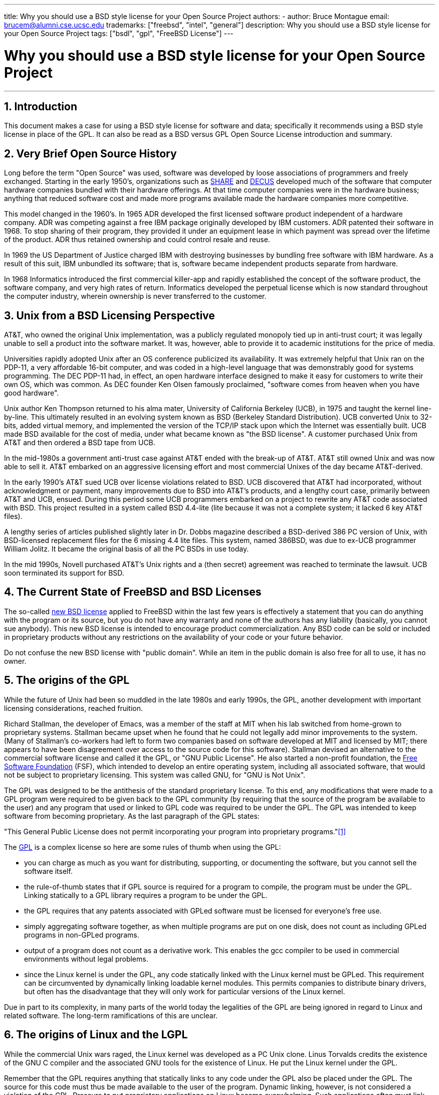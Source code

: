 ---
title: Why you should use a BSD style license for your Open Source Project
authors:
  - author: Bruce Montague
    email: brucem@alumni.cse.ucsc.edu
trademarks: ["freebsd", "intel", "general"]
description: Why you should use a BSD style license for your Open Source Project
tags: ["bsdl", "gpl", "FreeBSD License"]
---

= Why you should use a BSD style license for your Open Source Project
:doctype: article
:toc: macro
:toclevels: 1
:icons: font
:sectnums:
:sectnumlevels: 6
:source-highlighter: rouge
:experimental:

'''

toc::[]

[[intro]]
== Introduction

This document makes a case for using a BSD style license for software and data;
specifically it recommends using a BSD style license in place of the GPL.
It can also be read as a BSD versus GPL Open Source License introduction and summary.

[[history]]
== Very Brief Open Source History

Long before the term "Open Source" was used, software was developed by loose associations of programmers and freely exchanged.
Starting in the early 1950's, organizations such as http://www.share.org[SHARE] and http://www.decus.org[DECUS] developed much of the software that computer hardware companies bundled with their hardware offerings.
At that time computer companies were in the hardware business;
anything that reduced software cost and made more programs available made the hardware companies more competitive.

This model changed in the 1960's.
In 1965 ADR developed the first licensed software product independent of a hardware company.
ADR was competing against a free IBM package originally developed by IBM customers.
ADR patented their software in 1968.
To stop sharing of their program, they provided it under an equipment lease in which payment was spread over the lifetime of the product.
ADR thus retained ownership and could control resale and reuse.

In 1969 the US Department of Justice charged IBM with destroying businesses by bundling free software with IBM hardware.
As a result of this suit, IBM unbundled its software; that is, software became independent products separate from hardware.

In 1968 Informatics introduced the first commercial killer-app and rapidly established the concept of the software product,
the software company, and very high rates of return.
Informatics developed the perpetual license which is now standard throughout the computer industry,
wherein ownership is never transferred to the customer.

[[unix-license]]
== Unix from a BSD Licensing Perspective

AT&T, who owned the original Unix implementation,
was a publicly regulated monopoly tied up in anti-trust court;
it was legally unable to sell a product into the software market.
It was, however, able to provide it to academic institutions for the price of media.

Universities rapidly adopted Unix after an OS conference publicized its availability.
It was extremely helpful that Unix ran on the PDP-11, a very affordable 16-bit computer,
and was coded in a high-level language that was demonstrably good for systems programming.
The DEC PDP-11 had, in effect, an open hardware interface designed to make it easy for customers to write their own OS, which was common.
As DEC founder Ken Olsen famously proclaimed, "software comes from heaven when you have good hardware".

Unix author Ken Thompson returned to his alma mater, University of California Berkeley (UCB), in 1975 and taught the kernel line-by-line.
This ultimately resulted in an evolving system known as BSD (Berkeley Standard Distribution).
UCB converted Unix to 32-bits, added virtual memory, and implemented the version of the TCP/IP stack upon which the Internet was essentially built.
UCB made BSD available for the cost of media, under what became known as "the BSD license".
A customer purchased Unix from AT&T and then ordered a BSD tape from UCB.

In the mid-1980s a government anti-trust case against AT&T ended with the break-up of AT&T.
AT&T still owned Unix and was now able to sell it.
AT&T embarked on an aggressive licensing effort and most commercial Unixes of the day became AT&T-derived.

In the early 1990's AT&T sued UCB over license violations related to BSD.
UCB discovered that AT&T had incorporated, without acknowledgment or payment,
many improvements due to BSD into AT&T's products, and a lengthy court case, primarily between AT&T and UCB, ensued.
During this period some UCB programmers embarked on a project to rewrite any AT&T code associated with BSD.
This project resulted in a system called BSD 4.4-lite (lite because it was not a complete system; it lacked 6 key AT&T files).

A lengthy series of articles published slightly later in Dr. Dobbs magazine described a BSD-derived 386 PC version of Unix, with BSD-licensed replacement files for the 6 missing 4.4 lite files.
This system, named 386BSD, was due to ex-UCB programmer William Jolitz.
It became the original basis of all the PC BSDs in use today.

In the mid 1990s, Novell purchased AT&T's Unix rights and a (then secret) agreement was reached to terminate the lawsuit.
UCB soon terminated its support for BSD.

[[current-bsdl]]
== The Current State of FreeBSD and BSD Licenses

The so-called http://www.opensource.org/licenses/bsd-license.php[new BSD license] applied to FreeBSD within the last few years is effectively a statement that you can do anything with the program or its source,
but you do not have any warranty and none of the authors has any liability (basically, you cannot sue anybody).
This new BSD license is intended to encourage product commercialization.
Any BSD code can be sold or included in proprietary products without any restrictions on the availability of your code or your future behavior.

Do not confuse the new BSD license with "public domain".
While an item in the public domain is also free for all to use, it has no owner.

[[origins-gpl]]
== The origins of the GPL

While the future of Unix had been so muddled in the late 1980s and early 1990s, the GPL,
another development with important licensing considerations, reached fruition.

Richard Stallman, the developer of Emacs, was a member of the staff at MIT when his lab switched from home-grown to proprietary systems.
Stallman became upset when he found that he could not legally add minor improvements to the system.
(Many of Stallman's co-workers had left to form two companies based on software developed at MIT and licensed by MIT;
there appears to have been disagreement over access to the source code for this software).
Stallman devised an alternative to the commercial software license and called it the GPL, or "GNU Public License".
He also started a non-profit foundation, the http://www.fsf.org[Free Software Foundation] (FSF),
which intended to develop an entire operating system, including all associated software, that would not be subject to proprietary licensing.
This system was called GNU, for "GNU is Not Unix".

The GPL was designed to be the antithesis of the standard proprietary license.
To this end, any modifications that were made to a GPL program were required to be given back to the GPL community (by requiring that the source of the program be available to the user) and any program that used or linked to GPL code was required to be under the GPL.
The GPL was intended to keep software from becoming proprietary.
As the last paragraph of the GPL states:

"This General Public License does not permit incorporating your program into proprietary programs."<<one>>

The http://www.opensource.org/licenses/gpl-license.php[GPL] is a complex license so here are some rules of thumb when using the GPL:

* you can charge as much as you want for distributing, supporting, or documenting the software, but you cannot sell the software itself.
* the rule-of-thumb states that if GPL source is required for a program to compile, the program must be under the GPL. Linking statically to a GPL library requires a program to be under the GPL.
* the GPL requires that any patents associated with GPLed software must be licensed for everyone's free use.
* simply aggregating software together, as when multiple programs are put on one disk, does not count as including GPLed programs in non-GPLed programs.
* output of a program does not count as a derivative work. This enables the gcc compiler to be used in commercial environments without legal problems.
* since the Linux kernel is under the GPL, any code statically linked with the Linux kernel must be GPLed. This requirement can be circumvented by dynamically linking loadable kernel modules. This permits companies to distribute binary drivers, but often has the disadvantage that they will only work for particular versions of the Linux kernel.

Due in part to its complexity, in many parts of the world today the legalities of the GPL are being ignored in regard to Linux and related software.
The long-term ramifications of this are unclear.

[[origins-lgpl]]
== The origins of Linux and the LGPL

While the commercial Unix wars raged, the Linux kernel was developed as a PC Unix clone.
Linus Torvalds credits the existence of the GNU C compiler and the associated GNU tools for the existence of Linux.
He put the Linux kernel under the GPL.

Remember that the GPL requires anything that statically links to any code under the GPL also be placed under the GPL.
The source for this code must thus be made available to the user of the program.
Dynamic linking, however, is not considered a violation of the GPL.
Pressure to put proprietary applications on Linux became overwhelming.
Such applications often must link with system libraries.
This resulted in a modified version of the GPL called the http://www.opensource.org/licenses/lgpl-license.php[LGPL] ("Library", since renamed to "Lesser", GPL).
The LGPL allows proprietary code to be linked to the GNU C library, glibc.
You do not have to release the source code which has been dynamically linked to an LGPLed library.

If you statically link an application with glibc, such as is often required in embedded systems,
you cannot keep your application proprietary, that is, the source must be released.
Both the GPL and LGPL require any modifications to the code directly under the license to be released.

[[orphaning]]
== Open Source licenses and the Orphaning Problem

One of the serious problems associated with proprietary software is known as "orphaning".
This occurs when a single business failure or change in a product strategy causes a huge pyramid of dependent systems and companies to fail for reasons beyond their control.
Decades of experience have shown that the momentary size or success of a software supplier is no guarantee that their software will remain available, as current market conditions and strategies can change rapidly.

The GPL attempts to prevent orphaning by severing the link to proprietary intellectual property.

A BSD license gives a small company the equivalent of software-in-escrow without any legal complications or costs.
If a BSD-licensed program becomes orphaned, a company can simply take over, in a proprietary manner, the program on which they are dependent.
An even better situation occurs when a BSD code-base is maintained by a small informal consortium, since the development process is not dependent on the survival of a single company or product line.
The survivability of the development team when they are mentally in the zone is much more important than simple physical availability of the source code.

[[license-cannot]]
== What a license cannot do

No license can guarantee future software availability.
Although a copyright holder can traditionally change the terms of a copyright at anytime, the presumption in the BSD community is that such an attempt simply causes the source to fork.

The GPL explicitly disallows revoking the license.
It has occurred, however, that a company (Mattel) purchased a GPL copyright (cphack), revoked the entire copyright, went to court, and prevailed <<two>>.
That is, they legally revoked the entire distribution and all derivative works based on the copyright.
Whether this could happen with a larger and more dispersed distribution is an open question;
there is also some confusion regarding whether the software was really under the GPL.

In another example, Red Hat purchased Cygnus, an engineering company that had taken over development of the FSF compiler tools.
Cygnus was able to do so because they had developed a business model in which they sold support for GNU software.
This enabled them to employ some 50 engineers and drive the direction of the programs by contributing the preponderance of modifications.
As Donald Rosenberg states "projects using licenses like the GPL...live under constant threat of having someone take over the project by producing a better version of the code and doing it faster than the original owners." <<three>>

[[gpl-advantages]]
== GPL Advantages and Disadvantages

A common reason to use the GPL is when modifying or extending the gcc compiler.
This is particularly apt when working with one-off specialty CPUs in environments where all software costs are likely to be considered overhead, with minimal expectations that others will use the resulting compiler.

The GPL is also attractive to small companies selling CDs in an environment where "buy-low, sell-high" may still give the end-user a very inexpensive product.
It is also attractive to companies that expect to survive by providing various forms of technical support, including documentation, for the GPLed intellectual property world.

A less publicized and unintended use of the GPL is that it is very favorable to large companies that want to undercut software companies.
In other words, the GPL is well suited for use as a marketing weapon, potentially reducing overall economic benefit and contributing to monopolistic behavior.

The GPL can present a real problem for those wishing to commercialize and profit from software.
For example, the GPL adds to the difficulty a graduate student will have in directly forming a company to commercialize his research results, or the difficulty a student will have in joining a company on the assumption that a promising research project will be commercialized.

For those who must work with statically-linked implementations of multiple software standards, the GPL is often a poor license, because it precludes using proprietary implementations of the standards.
The GPL thus minimizes the number of programs that can be built using a GPLed standard.
The GPL was intended to not provide a mechanism to develop a standard on which one engineers proprietary products.
(This does not apply to Linux applications because they do not statically link, rather they use a trap-based API.)

The GPL attempts to make programmers contribute to an evolving suite of programs, then to compete in the distribution and support of this suite.
This situation is unrealistic for many required core system standards, which may be applied in widely varying environments which require commercial customization or integration with legacy standards under existing (non-GPL) licenses.
Real-time systems are often statically linked, so the GPL and LGPL are definitely considered potential problems by many embedded systems companies.

The GPL is an attempt to keep efforts, regardless of demand, at the research and development stages.
This maximizes the benefits to researchers and developers, at an unknown cost to those who would benefit from wider distribution.

The GPL was designed to keep research results from transitioning to proprietary products.
This step is often assumed to be the last step in the traditional technology transfer pipeline and it is usually difficult enough under the best of circumstances; 
the GPL was intended to make it impossible.

[[bsd-advantages]]
== BSD Advantages

A BSD style license is a good choice for long duration research or other projects that need a development environment that:

* has near zero cost
* will evolve over a long period of time
* permits anyone to retain the option of commercializing final results with minimal legal issues.

This final consideration may often be the dominant one, as it was when the Apache project decided upon its license:

"This type of license is ideal for promoting the use of a reference body of code that implements a protocol for common service.
This is another reason why we choose it for the Apache group - many of us wanted to see HTTP survive and become a true multiparty standard,
and would not have minded in the slightest if Microsoft or Netscape choose to incorporate our HTTP engine or any other component of our code into their products, if it helped further the goal of keeping HTTP common... All this means that, strategically speaking, the project needs to maintain sufficient momentum, and that participants realize greater value by contributing their code to the project, even code that would have had value if kept proprietary."

Developers tend to find the BSD license attractive as it keeps legal issues out of the way and lets them do whatever they want with the code.
In contrast, those who expect primarily to use a system rather than program it, or expect others to evolve the code, or who do not expect to make a living from their work associated with the system (such as government employees), find the GPL attractive, because it forces code developed by others to be given to them and keeps their employer from retaining copyright and thus potentially "burying" or orphaning the software.
If you want to force your competitors to help you, the GPL is attractive.

A BSD license is not simply a gift.
The question "why should we help our competitors or let them steal our work?" comes up often in relation to a BSD license.
Under a BSD license, if one company came to dominate a product niche that others considered strategic, the other companies can, with minimal effort, form a mini-consortium aimed at reestablishing parity by contributing to a competitive BSD variant that increases market competition and fairness.
This permits each company to believe that it will be able to profit from some advantage it can provide, while also contributing to economic flexibility and efficiency.
The more rapidly and easily the cooperating members can do this, the more successful they will be.
A BSD license is essentially a minimally complicated license that enables such behavior.

A key effect of the GPL, making a complete and competitive Open Source system widely available at cost of media, is a reasonable goal.
A BSD style license, in conjunction with ad-hoc-consortiums of individuals, can achieve this goal without destroying the economic assumptions built around the deployment-end of the technology transfer pipeline.

[[recommendations]]
== Specific Recommendations for using a BSD license

* The BSD license is preferable for transferring research results in a way that will widely be deployed and most benefit an economy.
As such, research funding agencies, such as the NSF, ONR and DARPA, should encourage in the earliest phases of funded research projects, the adoption of BSD style licenses for software, data, results, and open hardware.
They should also encourage formation of standards based around implemented Open Source systems and ongoing Open Source projects.
* Government policy should minimize the costs and difficulties in moving from research to deployment.
When possible, grants should require results to be available under a commercialization friendly BSD style license.
* In many cases, the long-term results of a BSD style license more accurately reflect the goals proclaimed in the research charter of universities than what occurs when results are copyrighted or patented and subject to proprietary university licensing. Anecdotal evidence exists that universities are financially better rewarded in the long run by releasing research results and then appealing to donations from commercially successful alumni.
* Companies have long recognized that the creation of de facto standards is a key marketing technique. The BSD license serves this role well, if a company really has a unique advantage in evolving the system. The license is legally attractive to the widest audience while the company's expertise ensures their control. There are times when the GPL may be the appropriate vehicle for an attempt to create such a standard, especially when attempting to undermine or co-opt others. The GPL, however, penalizes the evolution of that standard, because it promotes a suite rather than a commercially applicable standard. Use of such a suite constantly raises commercialization and legal issues. It may not be possible to mix standards when some are under the GPL and others are not. A true technical standard should not mandate exclusion of other standards for non-technical reasons.
* Companies interested in promoting an evolving standard, which can become the core of other companies' commercial products, should be wary of the GPL. Regardless of the license used, the resulting software will usually devolve to whoever actually makes the majority of the engineering changes and most understands the state of the system. The GPL simply adds more legal friction to the result.
* Large companies, in which Open Source code is developed, should be aware that programmers appreciate Open Source because it leaves the software available to the employee when they change employers. Some companies encourage this behavior as an employment perk, especially when the software involved is not directly strategic. It is, in effect, a front-loaded retirement benefit with potential lost opportunity costs but no direct costs. Encouraging employees to work for peer acclaim outside the company is a cheap portable benefit a company can sometimes provide with near zero downside.
* Small companies with software projects vulnerable to orphaning should attempt to use the BSD license when possible. Companies of all sizes should consider forming such Open Source projects when it is to their mutual advantage to maintain the minimal legal and organization overheads associated with a true BSD-style Open Source project.
* Non-profits should participate in Open Source projects when possible. To minimize software engineering problems, such as mixing code under different licenses, BSD-style licenses should be encouraged. Being leery of the GPL should particularly be the case with non-profits that interact with the developing world. In some locales where application of law becomes a costly exercise, the simplicity of the new BSD license, as compared to the GPL, may be of considerable advantage.

[[conclusion]]
== Conclusion

In contrast to the GPL, which is designed to prevent the proprietary commercialization of Open Source code, the BSD license places minimal restrictions on future behavior.
This allows BSD code to remain Open Source or become integrated into commercial solutions, as a project's or company's needs change.
In other words, the BSD license does not become a legal time-bomb at any point in the development process.

In addition, since the BSD license does not come with the legal complexity of the GPL or LGPL licenses, it allows developers and companies to spend their time creating and promoting good code rather than worrying if that code violates licensing.

[[addenda]]
[bibliography]
== Bibliographical References

* [[[one,1]]] http://www.gnu.org/licenses/gpl.html

* [[[two,2]]] http://archives.cnn.com/2000/TECH/computing/03/28/cyberpatrol.mirrors/

* [[[three,3]]] Open Source: the Unauthorized White Papers, Donald K. Rosenberg, IDG Books, 2000. Quotes are from page 114, "Effects of the GNU GPL".

* [[[four,4]]] In the "What License to Use?" section of http://www.oreilly.com/catalog/opensources/book/brian.html

This whitepaper is a condensation of an original work available at http://alumni.cse.ucsc.edu/~brucem/open_source_license.htm

